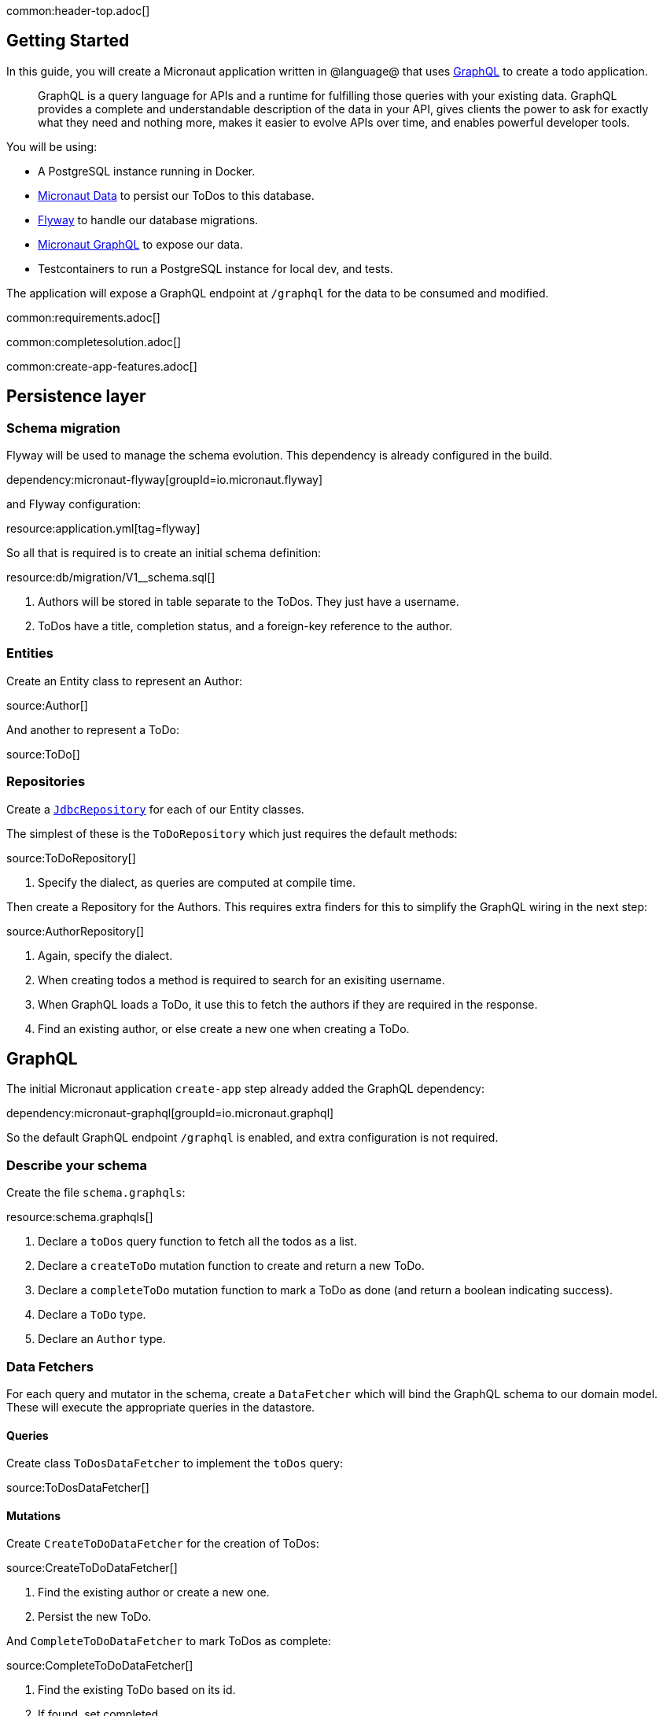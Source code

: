 common:header-top.adoc[]

== Getting Started

In this guide, you will create a Micronaut application written in @language@ that uses https://graphql.org/[GraphQL] to create a todo application.

____
GraphQL is a query language for APIs and a runtime for fulfilling those queries with your existing data. GraphQL provides
a complete and understandable description of the data in your API, gives clients the power to ask for exactly what they
need and nothing more, makes it easier to evolve APIs over time, and enables powerful developer tools.
____

You will be using:

* A PostgreSQL instance running in Docker.
* https://micronaut-projects.github.io/micronaut-data/latest/guide/[Micronaut Data] to persist our ToDos to this database.
* https://micronaut-projects.github.io/micronaut-flyway/latest/guide/[Flyway] to handle our database migrations.
* https://micronaut-projects.github.io/micronaut-graphql/latest/guide/[Micronaut GraphQL] to expose our data.
* Testcontainers to run a PostgreSQL instance for local dev, and tests.

The application will expose a GraphQL endpoint at `/graphql` for the data to be consumed and modified.

common:requirements.adoc[]

common:completesolution.adoc[]

common:create-app-features.adoc[]

== Persistence layer

=== Schema migration

Flyway will be used to manage the schema evolution.  This dependency is already configured in the build.

dependency:micronaut-flyway[groupId=io.micronaut.flyway]

and Flyway configuration:

resource:application.yml[tag=flyway]

So all that is required is to create an initial schema definition:

resource:db/migration/V1__schema.sql[]

<1> Authors will be stored in table separate to the ToDos.  They just have a username.
<2> ToDos have a title, completion status, and a foreign-key reference to the author.

=== Entities

Create an Entity class to represent an Author:

source:Author[]

And another to represent a ToDo:

source:ToDo[]

=== Repositories

Create a https://micronaut-projects.github.io/micronaut-data/latest/guide/#dbcRepositories[`JdbcRepository`] for each of our Entity classes.

The simplest of these is the `ToDoRepository` which just requires the default methods:

source:ToDoRepository[]

<1> Specify the dialect, as queries are computed at compile time.

Then create a Repository for the Authors.  This requires extra finders for this to simplify the GraphQL wiring in the next step:

source:AuthorRepository[]

<1> Again, specify the dialect.
<2> When creating todos a method is required to search for an exisiting username.
<3> When GraphQL loads a ToDo, it use this to fetch the authors if they are required in the response.
<4> Find an existing author, or else create a new one when creating a ToDo.

== GraphQL

The initial Micronaut application `create-app` step already added the GraphQL dependency:

dependency:micronaut-graphql[groupId=io.micronaut.graphql]

So the default GraphQL endpoint `/graphql` is enabled, and extra configuration is not required.

=== Describe your schema

Create the file `schema.graphqls`:

resource:schema.graphqls[]

<1> Declare a `toDos` query function to fetch all the todos as a list.
<2> Declare a `createToDo` mutation function to create and return a new ToDo.
<3> Declare a `completeToDo` mutation function to mark a ToDo as done (and return a boolean indicating success).
<4> Declare a `ToDo` type.
<5> Declare an `Author` type.

=== Data Fetchers

For each query and mutator in the schema, create a `DataFetcher` which will bind the GraphQL schema to our domain model.
These will execute the appropriate queries in the datastore.

==== Queries

Create class `ToDosDataFetcher` to implement the `toDos` query:

source:ToDosDataFetcher[]

==== Mutations

Create `CreateToDoDataFetcher` for the creation of ToDos:

source:CreateToDoDataFetcher[]

<1> Find the existing author or create a new one.
<2> Persist the new ToDo.

And `CompleteToDoDataFetcher` to mark ToDos as complete:

source:CompleteToDoDataFetcher[]

<1> Find the existing ToDo based on its id.
<2> If found, set completed.
<3> And update the version in the database.

==== Wiring

GraphQL allows data to be fetched on demand.
In this example, a user may request a list of ToDos, but not require the author to be populated.
A method is required to optionally load Authors based on their ID.

To do this, register a DataLoader that finds authors based on a collection of ids:

source:AuthorDataLoader[]

This is registered in the DataLoaderRegistry under the key `author`

source:DataLoaderRegistryFactory[]

<1> This registry has request scope, so a new one will be created for every request.
<2> Register the AuthorDataLoader whenever the loader for `"author"` is requested.

Add an `AuthorDataFetcher` which requests and uses this loader to populate a `ToDo` if the author when required.

source:AuthorDataFetcher[]

<1> Uses the author data loader defined above in the Factory.

=== GraphQL Factory

Finally, create a factory class that will bind the GraphQL schema to the code, types and fetchers.

source:GraphQLFactory[]

<1> Declare this class as a Factory.
<2> Declare that there will only be a single instance of this class in our application.
<3> Wire up the query behavior.
<4> Wire up each mutators.
<5> Wire up how to populate a ToDo with authors if they are requested.

== Running the application

Run the following Docker command to get an instance of PostgreSQL running with a database named `todo`:

[source,bash]
----
docker run -d --rm \
     -p 5432:5432 \
     -e POSTGRES_USER=dbuser \
     -e POSTGRES_PASSWORD=theSecretPassword \
     -e POSTGRES_DB=todo \
     postgres:12-alpine
----

Configure the default datasource to use the PostgreSQL database running in Docker:

resource:application.yml[tag=datasource]

<1> The JDBC URL matches the database name you used in the previous command (`todo`).
<2> Use PostgreSQL driver.
<3> Configure the PostgreSQL dialect.
<4> Schema migrations are handled by Flyway.

In a shell, set up the following environment variables to set the credentials to connect to the PostgreSQL database you started with Docker.

[source,bash]
----
export DATASOURCES_DEFAULT_USERNAME=dbuser
export DATASOURCES_DEFAULT_PASSWORD=theSecretPassword
----

common:runapp-instructions.adoc[]

When the application first runs, you will see in the logs that the migrations have been performed.

== Test the application

=== Manual smoke tests

Formulate a GraphQL query to retrieve all the current ToDos (there will be none to start with)

[source,json]
.Query
----
query {
  toDos {
    title,
    completed,
    author {
       username
    }
  }
}
----

Run the following cURL request:

[source, bash]
----
curl -X POST 'http://localhost:8080/graphql' \
     -H 'content-type: application/json' \
     --data-binary '{"query":"{ toDos { title, completed, author { username } } }"}'
----

[source,json]
.Response
----
{"data":{"toDos":[]}}
----

Create a ToDo, by issuing a mutation query and return the ID of the newly created ToDo:

[source,json]
.GraphQL Query
----
mutation {
  createToDo(title: "Create GraphQL Guide", author: "Tim Yates") {
    id
  }
}
----

Which translates to this cURL command:

[source, bash]
----
curl -X POST 'http://localhost:8080/graphql' \
     -H 'content-type: application/json' \
     --data-binary '{"query":"mutation { createToDo(title:\"Create GraphQL Guide\", author:\"Tim Yates\") { id } }"}'
----

[source,json]
.Response
----
{"data":{"createToDo":{"id":"1"}}}
----

This new ToDo then appears in the list of all ToDos with `completed` set to false:

[source, bash]
----
curl -X POST 'http://localhost:8080/graphql' \
     -H 'content-type: application/json' \
     --data-binary '{"query":"{ toDos { title, completed, author { username } } }"}'
----

[source,json]
.Response
----
{"data":{"toDos":[{"title":"Create GraphQL Guide","completed":false,"author":{"username":"Tim Yates"}}]}}
----

Mark it as completed by using this query with the ID from above:

[source,json]
.GraphQL query
----
mutation {
  completeToDo(id: 1)
}
----

[source,bash]
----
curl -X POST 'http://localhost:8080/graphql' \
     -H 'content-type: application/json' \
     --data-binary '{"query":"mutation { completeToDo(id: 1) }"}'
----

[source,json]
.Response
----
{"data":{"completeToDo":true}}
----

Check this has been persisted in our model:

[source,bash]
.Query
----
curl -X POST 'http://localhost:8080/graphql' \
     -H 'content-type: application/json' \
     --data-binary '{"query":"{ toDos { title, completed } }"}'
----

[source,json]
.Response
----
{"data":{"toDos":[{"title":"Create GraphQL Guide","completed":true}]}}
----

=== Automated tests

For testing the application use the Micronaut HTTP Client to send a `POST` request to the `/graphql` endpoint.
Create the following class:

test:GraphQLControllerTest[]

When this test is executed, Testcontainers will start a fresh copy of Postgres in a container and apply the migrations.
The tests then run "as in production" with real data in a real database.

To enable the tests to use this Dockerized database, create `application-test.yml` to overwrite the runtime datasource configuration.

testResource:application-test.yml[tag=testcontainers]

To run the tests:

:exclude-for-build:maven

[source, bash]
----
./gradlew test
----

Then open `build/reports/tests/test/index.html` in a browser to see the results.

:exclude-for-build:

:exclude-for-build:gradle

[source, bash]
----
./mvnw test
----

:exclude-for-build:

== GraphiQL

As an extra feature that will help during development, you can enable https://github.com/graphql/graphiql[GraphiQL].
GraphiQL is the GraphQL integrated development environment, and it executes GraphQL queries.

It should only be used for development, so it's not enabled by default.
Add the following configuration to enable it:

resource:application.yml[tag=graphiql]

Start the application again and open http://localhost:8080/graphiql in a browser.
GraphQL queries can be executed with integrated auto-completion:

image:graphiql-todo.png[]

common:graal-with-plugins.adoc[]

:exclude-for-languages:groovy

Start the native image and execute the same cURL request as before. You can also use the included GraphiQL browser to
execute the queries.

:exclude-for-languages:

== Next steps

Take a look at the https://micronaut-projects.github.io/micronaut-graphql/latest/guide/[Micronaut GraphQL documentation].

common:helpWithMicronaut.adoc[]
